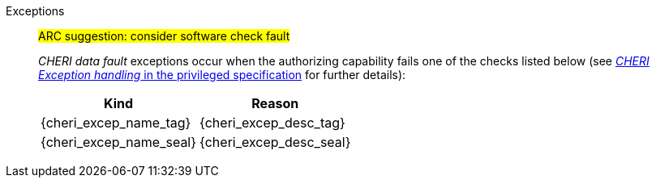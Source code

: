 Exceptions::
#ARC suggestion: consider software check fault#
+
_CHERI data fault_ exceptions occur when the authorizing capability fails one of the checks
listed below (see <<sec_cheri_exception_handling,_CHERI Exception handling_ in the privileged specification>> for further details):
+
[%autowidth,options=header,align=center]
|==============================================================================
| Kind                   | Reason
| {cheri_excep_name_tag} | {cheri_excep_desc_tag}
| {cheri_excep_name_seal}| {cheri_excep_desc_seal}

ifdef::cbo_clean_flush[]
| {cheri_excep_name_perm}| {cheri_excep_desc_perm} <<w_perm>> and <<r_perm>> are both required.
endif::cbo_clean_flush[]

ifdef::cbo_inval[]
| {cheri_excep_name_perm}| {cheri_excep_desc_perm} <<w_perm>>, <<r_perm>> and <<asr_perm>> are all required.
endif::[]
ifdef::invalid_address_viol[]
| {cheri_excep_cause_inv_addr}| {cheri_excep_desc_inv_addr}
endif::invalid_address_viol[]
ifdef::cbo_clean_flush[]
| {cheri_excep_name_bounds} | None of the bytes accessed are within the bounds, or the capability has <<section_cap_malformed,malformed>> bounds
endif::cbo_clean_flush[]
ifdef::cbo_inval[]
| {cheri_excep_name_bounds} | {cheri_excep_desc_bounds}
endif::cbo_inval[]

|==============================================================================

ifdef::cbo_inval[]
CSR state controls whether CBO.INVAL performs cache block flushes instead of invalidations for less privileged modes.

NOTE: Invalidating a cache block can re-expose capabilities previously stored
to it after the most recent flush, not just secret values. As such, CBO.INVAL
has stricter checks on its use than CBO.FLUSH, and should only be made available to,
and used by, sufficiently-trusted software. Untrusted software should use CBO.FLUSH
instead.

endif::cbo_inval[]

:!cbo_clean_flush:
:!cbo_inval:
